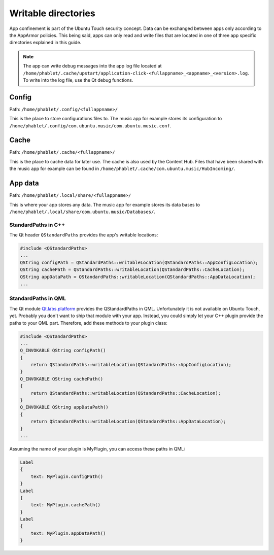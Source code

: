 Writable directories
====================

App confinement is part of the Ubuntu Touch security concept. Data can be exchanged between apps only according to the AppArmor policies. This being said, apps can only read and write files that are located in one of three app specific directories explained in this guide.

.. Note::
    The app can write debug messages into the app log file located at ``/home/phablet/.cache/upstart/application-click-<fullappname>_<appname>_<version>.log``. To write into the log file, use the Qt debug functions.

Config
^^^^^^
Path: ``/home/phablet/.config/<fullappname>/``

This is the place to store configurations files to. The music app for example stores its configuration to ``/home/phablet/.config/com.ubuntu.music/com.ubuntu.music.conf``.

Cache
^^^^^
Path: ``/home/phablet/.cache/<fullappname>/``

This is the place to cache data for later use. The cache is also used by the Content Hub. Files that have been shared with the music app for example can be found in ``/home/phablet/.cache/com.ubuntu.music/HubIncoming/``.

App data
^^^^^^^^
Path: ``/home/phablet/.local/share/<fullappname>/``

This is where your app stores any data. The music app for example stores its data bases to ``/home/phablet/.local/share/com.ubuntu.music/Databases/``.


StandardPaths in C++
--------------------
The Qt header ``QStandardPaths`` provides the app's writable locations:

.. code-block:: C++

    #include <QStandardPaths>
    ...
    QString configPath = QStandardPaths::writableLocation(QStandardPaths::AppConfigLocation);
    QString cachePath = QStandardPaths::writableLocation(QStandardPaths::CacheLocation);
    QString appDataPath = QStandardPaths::writableLocation(QStandardPaths::AppDataLocation);
    ...

StandardPaths in QML
--------------------
The Qt module `Qt.labs.platform <https://doc.qt.io/archives/qt-5.10/qml-qt-labs-platform-standardpaths.html>`_ provides the QStandardPaths in QML. Unfortunately it is not available on Ubuntu Touch, yet. Probably you don't want to ship that module with your app. Instead, you could simply let your C++ plugin provide the paths to your QML part. Therefore, add these methods to your plugin class:

.. code-block:: C++

    #include <QStandardPaths>
    ...
    Q_INVOKABLE QString configPath()
    {
        return QStandardPaths::writableLocation(QStandardPaths::AppConfigLocation);
    }
    Q_INVOKABLE QString cachePath()
    {
        return QStandardPaths::writableLocation(QStandardPaths::CacheLocation);
    }
    Q_INVOKABLE QString appDataPath()
    {
        return QStandardPaths::writableLocation(QStandardPaths::AppDataLocation);
    }
    ...

Assuming the name of your plugin is MyPlugin, you can access these paths in QML:

.. code-block:: QML

    Label
    {
        text: MyPlugin.configPath()
    }
    Label
    {
        text: MyPlugin.cachePath()
    }
    Label
    {
        text: MyPlugin.appDataPath()
    }
